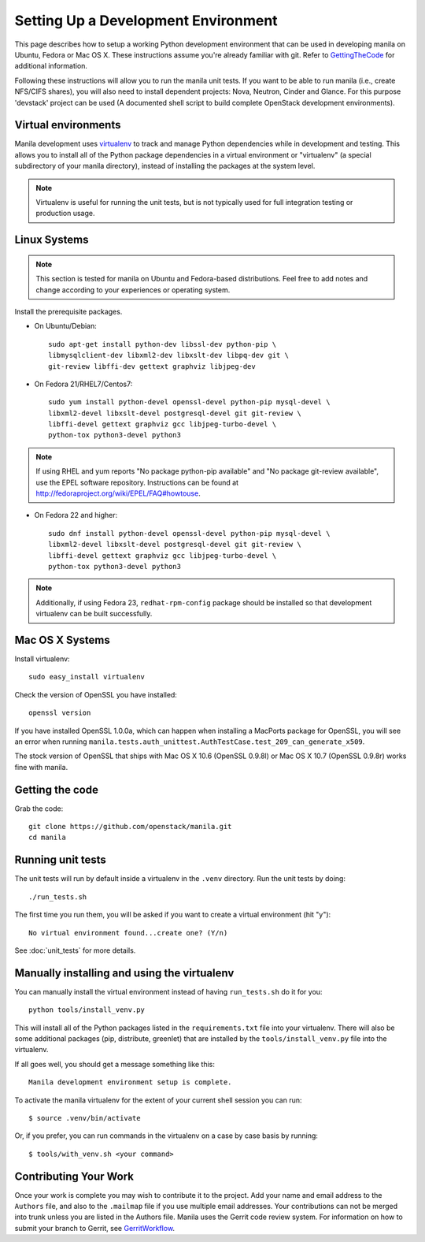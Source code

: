 ..
      Copyright 2010-2011 United States Government as represented by the
      Administrator of the National Aeronautics and Space Administration.
      All Rights Reserved.

      Licensed under the Apache License, Version 2.0 (the "License"); you may
      not use this file except in compliance with the License. You may obtain
      a copy of the License at

          http://www.apache.org/licenses/LICENSE-2.0

      Unless required by applicable law or agreed to in writing, software
      distributed under the License is distributed on an "AS IS" BASIS, WITHOUT
      WARRANTIES OR CONDITIONS OF ANY KIND, either express or implied. See the
      License for the specific language governing permissions and limitations
      under the License.

Setting Up a Development Environment
====================================

This page describes how to setup a working Python development
environment that can be used in developing manila on Ubuntu, Fedora or
Mac OS X. These instructions assume you're already familiar with
git. Refer to GettingTheCode_ for additional information.

.. _GettingTheCode: http://wiki.openstack.org/GettingTheCode

Following these instructions will allow you to run the manila unit
tests. If you want to be able to run manila (i.e., create NFS/CIFS shares),
you will also need to install dependent projects: Nova, Neutron, Cinder and Glance.
For this purpose 'devstack' project can be used (A documented shell script to build complete OpenStack development environments).


Virtual environments
--------------------

Manila development uses `virtualenv <http://pypi.python.org/pypi/virtualenv>`__ to track and manage Python
dependencies while in development and testing. This allows you to
install all of the Python package dependencies in a virtual
environment or "virtualenv" (a special subdirectory of your manila
directory), instead of installing the packages at the system level.

.. note::

   Virtualenv is useful for running the unit tests, but is not
   typically used for full integration testing or production usage.

Linux Systems
-------------

.. note::

  This section is tested for manila on Ubuntu and Fedora-based
  distributions. Feel free to add notes and change according to
  your experiences or operating system.

Install the prerequisite packages.

- On Ubuntu/Debian::

    sudo apt-get install python-dev libssl-dev python-pip \
    libmysqlclient-dev libxml2-dev libxslt-dev libpq-dev git \
    git-review libffi-dev gettext graphviz libjpeg-dev

- On Fedora 21/RHEL7/Centos7::

    sudo yum install python-devel openssl-devel python-pip mysql-devel \
    libxml2-devel libxslt-devel postgresql-devel git git-review \
    libffi-devel gettext graphviz gcc libjpeg-turbo-devel \
    python-tox python3-devel python3

.. note::

   If using RHEL and yum reports "No package python-pip available" and "No
   package git-review available", use the EPEL software repository.
   Instructions can be found at `<http://fedoraproject.org/wiki/EPEL/FAQ#howtouse>`_.

- On Fedora 22 and higher::

    sudo dnf install python-devel openssl-devel python-pip mysql-devel \
    libxml2-devel libxslt-devel postgresql-devel git git-review \
    libffi-devel gettext graphviz gcc libjpeg-turbo-devel \
    python-tox python3-devel python3

.. note::

   Additionally, if using Fedora 23, ``redhat-rpm-config`` package should be
   installed so that development virtualenv can be built successfully.


Mac OS X Systems
----------------

Install virtualenv::

    sudo easy_install virtualenv

Check the version of OpenSSL you have installed::

    openssl version

If you have installed OpenSSL 1.0.0a, which can happen when installing a
MacPorts package for OpenSSL, you will see an error when running
``manila.tests.auth_unittest.AuthTestCase.test_209_can_generate_x509``.

The stock version of OpenSSL that ships with Mac OS X 10.6 (OpenSSL 0.9.8l)
or Mac OS X 10.7 (OpenSSL 0.9.8r) works fine with manila.


Getting the code
----------------
Grab the code::

    git clone https://github.com/openstack/manila.git
    cd manila


Running unit tests
------------------
The unit tests will run by default inside a virtualenv in the ``.venv``
directory. Run the unit tests by doing::

    ./run_tests.sh

The first time you run them, you will be asked if you want to create a virtual
environment (hit "y")::

    No virtual environment found...create one? (Y/n)

See :doc:`unit_tests` for more details.

.. _virtualenv:

Manually installing and using the virtualenv
--------------------------------------------

You can manually install the virtual environment instead of having
``run_tests.sh`` do it for you::

  python tools/install_venv.py

This will install all of the Python packages listed in the
``requirements.txt`` file into your virtualenv. There will also be some
additional packages (pip, distribute, greenlet) that are installed
by the ``tools/install_venv.py`` file into the virtualenv.

If all goes well, you should get a message something like this::

  Manila development environment setup is complete.

To activate the manila virtualenv for the extent of your current shell session
you can run::

     $ source .venv/bin/activate

Or, if you prefer, you can run commands in the virtualenv on a case by case
basis by running::

     $ tools/with_venv.sh <your command>

Contributing Your Work
----------------------

Once your work is complete you may wish to contribute it to the project.  Add
your name and email address to the ``Authors`` file, and also to the ``.mailmap``
file if you use multiple email addresses. Your contributions can not be merged
into trunk unless you are listed in the Authors file. Manila uses the Gerrit
code review system. For information on how to submit your branch to Gerrit,
see GerritWorkflow_.

.. _GerritWorkflow: http://docs.openstack.org/infra/manual/developers.html#development-workflow

